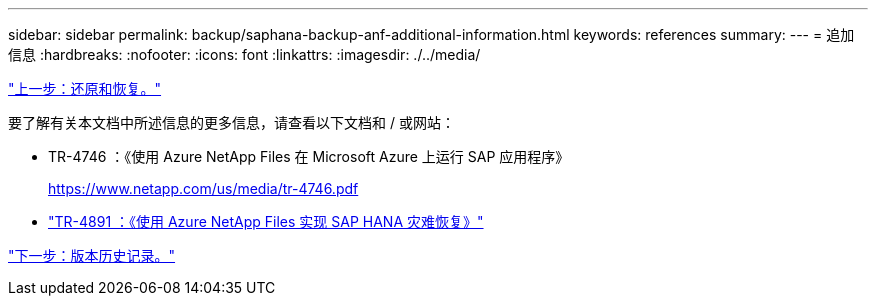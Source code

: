 ---
sidebar: sidebar 
permalink: backup/saphana-backup-anf-additional-information.html 
keywords: references 
summary:  
---
= 追加信息
:hardbreaks:
:nofooter: 
:icons: font
:linkattrs: 
:imagesdir: ./../media/


link:saphana-backup-anf-restore-and-recovery.html["上一步：还原和恢复。"]

要了解有关本文档中所述信息的更多信息，请查看以下文档和 / 或网站：

* TR-4746 ：《使用 Azure NetApp Files 在 Microsoft Azure 上运行 SAP 应用程序》
+
https://www.netapp.com/us/media/tr-4746.pdf[]

* link:https://review.docs.netapp.com/us-en/netapp-solutions-sap_main/backup/saphana-dr-anf_data_protection_overview_overview.html["TR-4891 ：《使用 Azure NetApp Files 实现 SAP HANA 灾难恢复》"]


link:saphana-backup-anf-version-history.html["下一步：版本历史记录。"]
